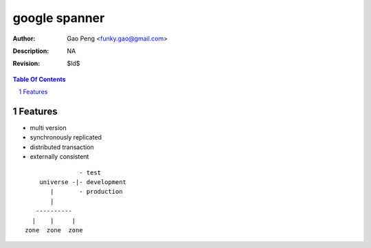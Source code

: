 =========================
google spanner
=========================

:Author: Gao Peng <funky.gao@gmail.com>
:Description: NA
:Revision: $Id$

.. contents:: Table Of Contents
.. section-numbering::


Features
============

- multi version

- synchronously replicated

- distributed transaction

- externally consistent



::


                       - test
            universe -|- development
               |       - production
               |
           ----------
          |    |     |
        zone  zone  zone



